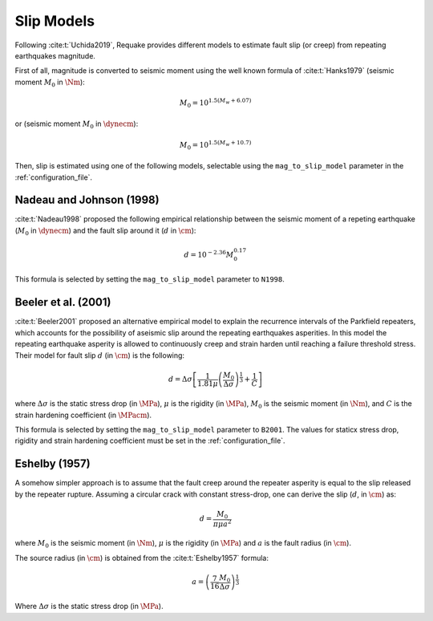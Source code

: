 Slip Models
-----------

Following :cite:t:`Uchida2019`, Requake provides different models to estimate
fault slip (or creep) from repeating earthquakes magnitude.

First of all, magnitude is converted to seismic moment using the well known
formula of :cite:t:`Hanks1979` (seismic moment :math:`M_0` in
:math:`\Nm`):

.. math::

   M_0 = 10^{1.5(M_w + 6.07)}

or (seismic moment :math:`M_0` in :math:`\dynecm`):

.. math::

   M_0 = 10^{1.5(M_w + 10.7)}

Then, slip is estimated using one of the following models, selectable using
the ``mag_to_slip_model`` parameter in the :ref:`configuration_file`.


Nadeau and Johnson (1998)
^^^^^^^^^^^^^^^^^^^^^^^^^

:cite:t:`Nadeau1998` proposed the following empirical relationship between
the seismic moment of a repeting earthquake (:math:`M_0` in
:math:`\dynecm`) and the fault slip around it (:math:`d` in :math:`\cm`):

.. math::

   d = 10^{-2.36} M_0^{0.17}

This formula is selected by setting the ``mag_to_slip_model`` parameter to
``N1998``.


Beeler et al. (2001)
^^^^^^^^^^^^^^^^^^^^

:cite:t:`Beeler2001` proposed an alternative empirical model to explain the
recurrence intervals of the Parkfield repeaters, which accounts for the
possibility of aseismic slip around the repeating earthquakes asperities.
In this model the repeating earthquake asperity is allowed to continuously
creep and strain harden until reaching a failure threshold stress.
Their model for fault slip :math:`d` (in :math:`\cm`) is the following:

.. math::

   d = \Delta\sigma \left[
         \frac{1}{1.81\mu} \left(
            \frac{M_0}{\Delta\sigma}
         \right)^{\frac{1}{3}} +
         \frac{1}{C}
       \right]

where :math:`\Delta\sigma` is the static stress drop (in :math:`\MPa`),
:math:`\mu` is the rigidity (in :math:`\MPa`), :math:`M_0` is the seismic moment
(in :math:`\Nm`), and :math:`C` is the strain hardening coefficient
(in :math:`\MPacm`).

This formula is selected by setting the ``mag_to_slip_model`` parameter to
``B2001``. The values for staticx stress drop, rigidity and strain hardening
coefficient must be set in the :ref:`configuration_file`.


Eshelby (1957)
^^^^^^^^^^^^^^

A somehow simpler approach is to assume that the fault creep around the
repeater asperity is equal to the slip released by the repeater rupture.
Assuming a circular crack with constant stress-drop, one can derive the slip
(:math:`d`, in :math:`\cm`) as:

.. math::

   d = \frac{M_0}{\pi \mu a^2}

where :math:`M_0` is the seismic moment (in :math:`\Nm`), :math:`\mu`
is the rigidity (in :math:`\MPa`) and :math:`a` is the fault radius (in
:math:`\cm`).

The source radius (in :math:`\cm`) is obtained from the :cite:t:`Eshelby1957`
formula:

.. math::

   a = \left( \frac{7}{16} \frac{M_0}{\Delta \sigma} \right)^{\frac{1}{3}}

Where :math:`\Delta \sigma` is the static stress drop (in :math:`\MPa`).